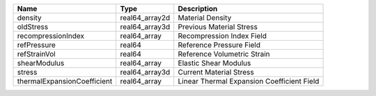 

=========================== ============== ========================================== 
Name                        Type           Description                                
=========================== ============== ========================================== 
density                     real64_array2d Material Density                           
oldStress                   real64_array3d Previous Material Stress                   
recompressionIndex          real64_array   Recompression Index Field                  
refPressure                 real64         Reference Pressure Field                   
refStrainVol                real64         Reference Volumetric Strain                
shearModulus                real64_array   Elastic Shear Modulus                      
stress                      real64_array3d Current Material Stress                    
thermalExpansionCoefficient real64_array   Linear Thermal Expansion Coefficient Field 
=========================== ============== ========================================== 



